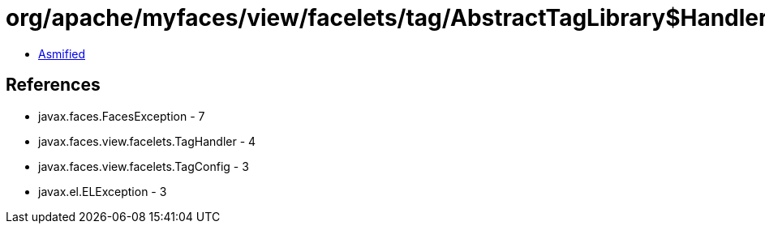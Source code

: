 = org/apache/myfaces/view/facelets/tag/AbstractTagLibrary$HandlerFactory.class

 - link:AbstractTagLibrary$HandlerFactory-asmified.java[Asmified]

== References

 - javax.faces.FacesException - 7
 - javax.faces.view.facelets.TagHandler - 4
 - javax.faces.view.facelets.TagConfig - 3
 - javax.el.ELException - 3
